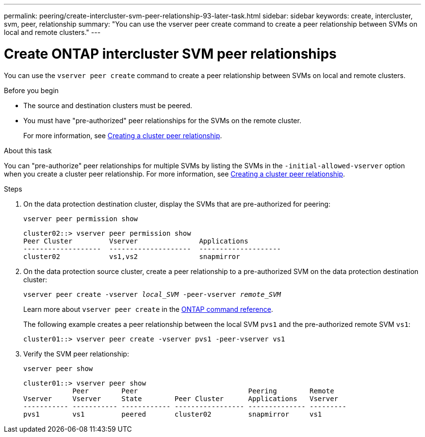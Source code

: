 ---
permalink: peering/create-intercluster-svm-peer-relationship-93-later-task.html
sidebar: sidebar
keywords: create, intercluster, svm, peer, relationship
summary: "You can use the vserver peer create command to create a peer relationship between SVMs on local and remote clusters."
---

= Create ONTAP intercluster SVM peer relationships
:icons: font
:imagesdir: ../media/

[.lead]
You can use the `vserver peer create` command to create a peer relationship between SVMs on local and remote clusters.

.Before you begin

* The source and destination clusters must be peered.
* You must have "pre-authorized" peer relationships for the SVMs on the remote cluster.
+
For more information, see link:create-cluster-relationship-93-later-task.html[Creating a cluster peer relationship].

.About this task

You can "pre-authorize" peer relationships for multiple SVMs by listing the SVMs in the `-initial-allowed-vserver` option when you create a cluster peer relationship. For more information, see link:create-cluster-relationship-93-later-task.html[Creating a cluster peer relationship].

.Steps

. On the data protection destination cluster, display the SVMs that are pre-authorized for peering:
+
`vserver peer permission show`
+
----
cluster02::> vserver peer permission show
Peer Cluster         Vserver               Applications
-------------------  --------------------  --------------------
cluster02            vs1,vs2               snapmirror
----

. On the data protection source cluster, create a peer relationship to a pre-authorized SVM on the data protection destination cluster:
+
`vserver peer create -vserver _local_SVM_ -peer-vserver _remote_SVM_`
+
Learn more about `vserver peer create` in the link:https://docs.netapp.com/us-en/ontap-cli/vserver-peer-create.html[ONTAP command reference^].
+
The following example creates a peer relationship between the local SVM `pvs1` and the pre-authorized remote SVM `vs1`:
+
----
cluster01::> vserver peer create -vserver pvs1 -peer-vserver vs1
----

. Verify the SVM peer relationship:
+
`vserver peer show`
+
----
cluster01::> vserver peer show
            Peer        Peer                           Peering        Remote
Vserver     Vserver     State        Peer Cluster      Applications   Vserver
----------- ----------- ------------ ----------------- -------------- ---------
pvs1        vs1         peered       cluster02         snapmirror     vs1
----



// 2025 July 3, ONTAPDOC-2616
// 2025 Apr 03, ONTAPDOC-2920
// 2025 Jan 16, ONTAPDOC-2569 
// 2023 DEC 15, ontap-issues-1184
// 08 DEC 2021,BURT 1430515

